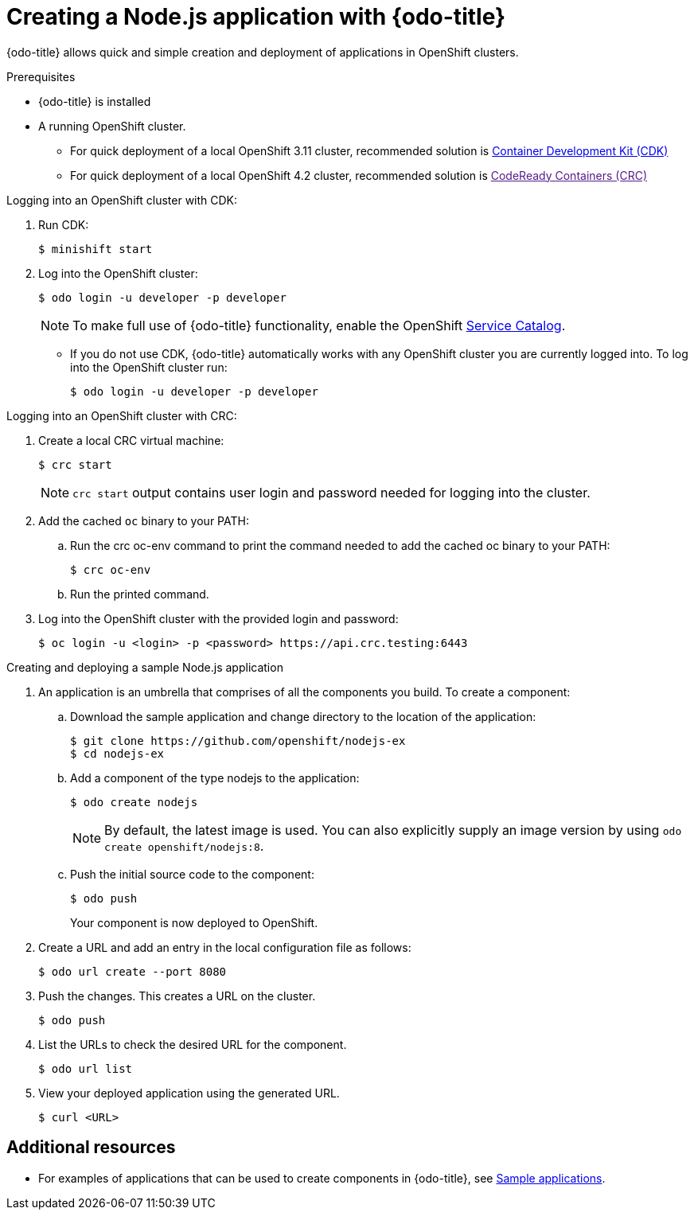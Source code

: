 // Module included in the following assemblies:
//
// * cli-reference/creating-an-application-with-odo.adoc    

[id="creating-a-sample--application-with-odo_{context}"]
= Creating a Node.js application with {odo-title} 

{odo-title} allows quick and simple creation and deployment of applications in OpenShift clusters.

.Prerequisites

//* xref:/installing-odo.adoc[{odo-title} is installed].
* {odo-title} is installed
* A running OpenShift cluster.
** For quick deployment of a local OpenShift 3.11 cluster, recommended solution is link:https://access.redhat.com/documentation/en-us/red_hat_container_development_kit/3.9/[Container Development Kit (CDK)]
** For quick deployment of a local OpenShift 4.2 cluster, recommended solution is link:[CodeReady Containers (CRC)]

.Logging into an OpenShift cluster with CDK:

. Run CDK:
+
----
$ minishift start
----
. Log into the OpenShift cluster:
+
----
$ odo login -u developer -p developer
----
+
[NOTE]
====
To make full use of {odo-title} functionality, enable the OpenShift link:https://docs.openshift.com/container-platform/3.11/architecture/service_catalog/index.html[Service Catalog]. 
====

* If you do not use CDK, {odo-title} automatically works with any OpenShift cluster you are currently logged into. To log into the OpenShift cluster run:
+
----
$ odo login -u developer -p developer
----

.Logging into an OpenShift cluster with CRC:

. Create a local CRC virtual machine:
+
----
$ crc start
----
+
NOTE: `crc start` output contains user login and password needed for logging into the cluster. 

. Add the cached `oc` binary to your PATH:

.. Run the crc oc-env command to print the command needed to add the cached oc binary to your PATH:
+
----
$ crc oc-env
----

.. Run the printed command.

. Log into the OpenShift cluster with the provided login and password:
+
----
$ oc login -u <login> -p <password> https://api.crc.testing:6443
----

.Creating and deploying a sample Node.js application

. An application is an umbrella that comprises of all the components you build. To create a component:

.. Download the sample application and change directory to the location of the application:
+
----
$ git clone https://github.com/openshift/nodejs-ex
$ cd nodejs-ex
----
.. Add a component of the type nodejs to the application:
+
----
$ odo create nodejs
----
+
NOTE: By default, the latest image is used. You can also explicitly supply an image version by using `odo create openshift/nodejs:8`.

.. Push the initial source code to the component:
+
----
$ odo push
----
+
Your component is now deployed to OpenShift.
. Create a URL and add an entry in the local configuration file as follows:
+
----
$ odo url create --port 8080
----
+
. Push the changes. This creates a URL on the cluster.
+
----
$ odo push
----
+
. List the URLs to check the desired URL for the component.
+
----
$ odo url list
----
+
. View your deployed application using the generated URL.
+
----
$ curl <URL>
----

== Additional resources

* For examples of applications that can be used to create components in {odo-title}, see xref:../sample-applications.adoc[Sample applications].